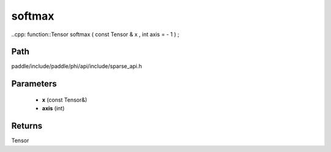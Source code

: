 .. _en_api_paddle_experimental_sparse_softmax:

softmax
-------------------------------

..cpp: function::Tensor softmax ( const Tensor & x , int axis = - 1 ) ;


Path
:::::::::::::::::::::
paddle/include/paddle/phi/api/include/sparse_api.h

Parameters
:::::::::::::::::::::
	- **x** (const Tensor&)
	- **axis** (int)

Returns
:::::::::::::::::::::
Tensor
